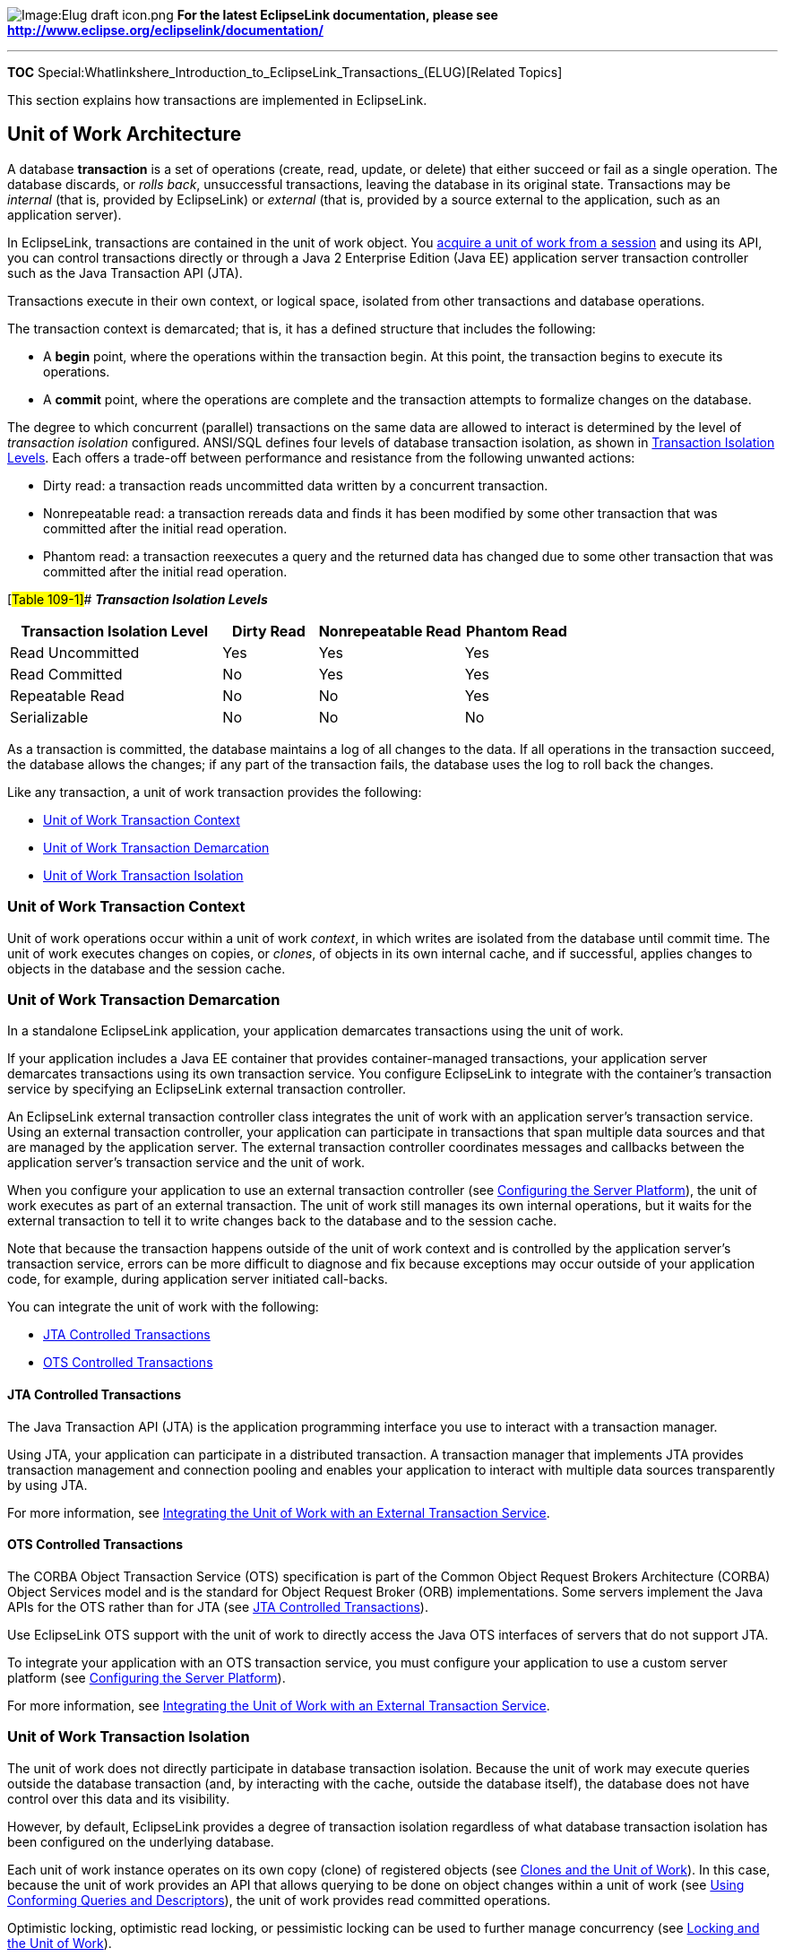image:Elug_draft_icon.png[Image:Elug draft
icon.png,title="Image:Elug draft icon.png"] *For the latest EclipseLink
documentation, please see
http://www.eclipse.org/eclipselink/documentation/*

'''''

*TOC*
Special:Whatlinkshere_Introduction_to_EclipseLink_Transactions_(ELUG)[Related
Topics]

This section explains how transactions are implemented in EclipseLink.

== Unit of Work Architecture

A database *transaction* is a set of operations (create, read, update,
or delete) that either succeed or fail as a single operation. The
database discards, or _rolls back_, unsuccessful transactions, leaving
the database in its original state. Transactions may be _internal_ (that
is, provided by EclipseLink) or _external_ (that is, provided by a
source external to the application, such as an application server).

In EclipseLink, transactions are contained in the unit of work object.
You
link:Using%20Basic%20Unit%20of%20Work%20API%20(ELUG)#Acquiring_a_Unit_of_Work[acquire
a unit of work from a session] and using its API, you can control
transactions directly or through a Java 2 Enterprise Edition (Java EE)
application server transaction controller such as the Java Transaction
API (JTA).

Transactions execute in their own context, or logical space, isolated
from other transactions and database operations.

The transaction context is demarcated; that is, it has a defined
structure that includes the following:

* A *begin* point, where the operations within the transaction begin. At
this point, the transaction begins to execute its operations.
* A *commit* point, where the operations are complete and the
transaction attempts to formalize changes on the database.

The degree to which concurrent (parallel) transactions on the same data
are allowed to interact is determined by the level of _transaction
isolation_ configured. ANSI/SQL defines four levels of database
transaction isolation, as shown in link:#Table_109-1[Transaction
Isolation Levels]. Each offers a trade-off between performance and
resistance from the following unwanted actions:

* Dirty read: a transaction reads uncommitted data written by a
concurrent transaction.
* Nonrepeatable read: a transaction rereads data and finds it has been
modified by some other transaction that was committed after the initial
read operation.
* Phantom read: a transaction reexecutes a query and the returned data
has changed due to some other transaction that was committed after the
initial read operation.

[#Table 109-1]## *_Transaction Isolation Levels_*

[width="100%",cols="<38%,<17%,<26%,<19%",options="header",]
|===
|*Transaction Isolation Level* |*Dirty Read* |*Nonrepeatable Read*
|*Phantom Read*
|Read Uncommitted |Yes |Yes |Yes

|Read Committed |No |Yes |Yes

|Repeatable Read |No |No |Yes

|Serializable |No |No |No
|===

As a transaction is committed, the database maintains a log of all
changes to the data. If all operations in the transaction succeed, the
database allows the changes; if any part of the transaction fails, the
database uses the log to roll back the changes.

Like any transaction, a unit of work transaction provides the following:

* link:#Unit_of_Work_Transaction_Context[Unit of Work Transaction
Context]
* link:#Unit_of_Work_Transaction_Demarcation[Unit of Work Transaction
Demarcation]
* link:#Unit_of_Work_Transaction_Isolation[Unit of Work Transaction
Isolation]

=== Unit of Work Transaction Context

Unit of work operations occur within a unit of work _context_, in which
writes are isolated from the database until commit time. The unit of
work executes changes on copies, or _clones_, of objects in its own
internal cache, and if successful, applies changes to objects in the
database and the session cache.

=== Unit of Work Transaction Demarcation

In a standalone EclipseLink application, your application demarcates
transactions using the unit of work.

If your application includes a Java EE container that provides
container-managed transactions, your application server demarcates
transactions using its own transaction service. You configure
EclipseLink to integrate with the container’s transaction service by
specifying an EclipseLink external transaction controller.

An EclipseLink external transaction controller class integrates the unit
of work with an application server’s transaction service. Using an
external transaction controller, your application can participate in
transactions that span multiple data sources and that are managed by the
application server. The external transaction controller coordinates
messages and callbacks between the application server’s transaction
service and the unit of work.

When you configure your application to use an external transaction
controller (see
link:Configuring%20a%20Session%20(ELUG)#Configuring_the_Server_Platform[Configuring
the Server Platform]), the unit of work executes as part of an external
transaction. The unit of work still manages its own internal operations,
but it waits for the external transaction to tell it to write changes
back to the database and to the session cache.

Note that because the transaction happens outside of the unit of work
context and is controlled by the application server’s transaction
service, errors can be more difficult to diagnose and fix because
exceptions may occur outside of your application code, for example,
during application server initiated call-backs.

You can integrate the unit of work with the following:

* link:#JTA_Controlled_Transactions[JTA Controlled Transactions]
* link:#OTS_Controlled_Transactions[OTS Controlled Transactions]

==== JTA Controlled Transactions

The Java Transaction API (JTA) is the application programming interface
you use to interact with a transaction manager.

Using JTA, your application can participate in a distributed
transaction. A transaction manager that implements JTA provides
transaction management and connection pooling and enables your
application to interact with multiple data sources transparently by
using JTA.

For more information, see
link:Using%20Advanced%20Unit%20of%20Work%20API%20(ELUG)#Integrating_the_Unit_of_Work_with_an_External_Transaction_Service[Integrating
the Unit of Work with an External Transaction Service].

==== OTS Controlled Transactions

The CORBA Object Transaction Service (OTS) specification is part of the
Common Object Request Brokers Architecture (CORBA) Object Services model
and is the standard for Object Request Broker (ORB) implementations.
Some servers implement the Java APIs for the OTS rather than for JTA
(see link:#JTA_Controlled_Transactions[JTA Controlled Transactions]).

Use EclipseLink OTS support with the unit of work to directly access the
Java OTS interfaces of servers that do not support JTA.

To integrate your application with an OTS transaction service, you must
configure your application to use a custom server platform (see
link:Configuring%20a%20Session%20(ELUG)#Configuring_the_Server_Platform[Configuring
the Server Platform]).

For more information, see
link:Using%20Advanced%20Unit%20of%20Work%20API%20(ELUG)#Integrating_the_Unit_of_Work_with_an_External_Transaction_Service[Integrating
the Unit of Work with an External Transaction Service].

=== Unit of Work Transaction Isolation

The unit of work does not directly participate in database transaction
isolation. Because the unit of work may execute queries outside the
database transaction (and, by interacting with the cache, outside the
database itself), the database does not have control over this data and
its visibility.

However, by default, EclipseLink provides a degree of transaction
isolation regardless of what database transaction isolation has been
configured on the underlying database.

Each unit of work instance operates on its own copy (clone) of
registered objects (see link:#Clones_and_the_Unit_of_Work[Clones and the
Unit of Work]). In this case, because the unit of work provides an API
that allows querying to be done on object changes within a unit of work
(see
link:Using%20Advanced%20Unit%20of%20Work%20API%20(ELUG)#Using_Conforming_Queries_and_Descriptors[Using
Conforming Queries and Descriptors]), the unit of work provides read
committed operations.

Optimistic locking, optimistic read locking, or pessimistic locking can
be used to further manage concurrency (see
link:#Locking_and_the_Unit_of_Work[Locking and the Unit of Work]).

Changes are committed to the database only when the unit of work
`+commit+` method is called (either directly or by way of an external
transaction controller).

For detailed information on configuring and using EclipseLink to achieve
a particular level of transaction isolation and transaction isolation
level limitations, see
link:Using%20Advanced%20Unit%20of%20Work%20API%20(ELUG)#Database_Transaction_Isolation_Levels[Database
Transaction Isolation Levels].

== Unit of Work Concepts

This section introduces transaction concepts unique to EclipseLink,
including the following:

* link:#Unit_of_Work_Benefits[Unit of Work Benefits]
* link:#Unit_of_Work_Life_Cycle[Unit of Work Life Cycle]
* link:#Unit_of_Work_and_Change_Policy[Unit of Work and Change Policy]
* link:#Clones_and_the_Unit_of_Work[Clones and the Unit of Work]
* link:#Nested_and_Parallel_Units_of_Work[Nested and Parallel Units of
Work]
* link:#Commit_and_Rollback_Transactions[Commit and Rollback
Transactions]
* link:#Primary_Keys[Primary Keys]
* link:#Unit_of_Work_Optimization[Unit of Work Optimization]

=== Unit of Work Benefits

The EclipseLink unit of work simplifies transactions and improves
transactional performance. It is the preferred method of writing to a
database in EclipseLink because it performs the following:

* Sends a minimal amount of SQL to the database during the commit by
updating only the exact changes down to the field level
* Reduces database traffic by isolating transaction operations in their
own memory space
* Optimizes cache coordination, in applications that use multiple
caches, by passing change sets (rather than objects) between caches
* Isolates object modifications in their own transaction space to allow
parallel transactions on the same objects
* Ensures referential integrity and minimizes deadlocks by automatically
maintaining SQL ordering
* Orders database insert, update, and delete operations to maintain
referential integrity for mapped objects
* Resolves bidirectional references automatically
* Frees the application from tracking or recording its changes
* Simplifies persistence with _persistence by reachability_ (see
link:Using%20Basic%20Unit%20of%20Work%20API%20(ELUG)#Associating_a_New_Source_to_an_Existing_Target_Object[Associating
a New Source to an Existing Target Object])

=== Unit of Work Life Cycle

EclipseLink uses the unit of work as follows:

[arabic]
. The client application acquires a unit of work from a session object.
. The client application queries EclipseLink to obtain a cache object it
wants to modify, and then registers the cache object with the unit of
work.
. The unit of work registers the object according to the object’s change
policy. For more information about how change policy affects
registration, see link:#Unit_of_Work_and_Change_Policy[Unit of Work and
Change Policy]. By default, as each object is registered, the unit of
work accesses the object from the session cache or database and creates
a backup clone and working clone (see
link:#Clones_and_the_Unit_of_Work[Clones and the Unit of Work]). The
unit of work returns the working clone to the client application. If
change tracking is used, the unit of work does not create backup clones
and intercepts the changes through weaving (see
link:Optimizing%20the%20EclipseLink%20Application%20(ELUG)#Optimizing_Using_Weaving[Optimizing
Using Weaving]).
. The client application modifies the working object returned by the
unit of work.
. The client application (or external transaction controller) commits
the transaction.
. The unit of work calculates the change set for each registered object
according to the object’s change policy. For more information about how
change policy affects change set calculation, see
link:#Unit_of_Work_and_Change_Policy[Unit of Work and Change Policy]. By
default, at commit time, the unit of work compares the working clones to
the backup clones and calculates the change set (that is, determines the
minimum changes required). The comparison is done with a backup clone so
that concurrent changes to the same objects will not result in incorrect
changes being identified. The unit of work then attempts to commit any
new or changed objects to the database. If the commit transaction
succeeds, the unit of work merges changes into the shared session cache.
Otherwise, no changes are made to the objects in the shared cache. For
more details, see link:#Commit_and_Rollback_Transactions[Commit and
Rollback Transactions]. If there are no changes, the unit of work does
not start a new transaction.

[#Figure 109-1]## *_The Life Cycle of a Unit of Work_*

.The Life Cycle of a Unit of Work
image::uow.gif[The Life Cycle of a Unit of
Work,title="The Life Cycle of a Unit of Work"]

The following example shows the default life cycle in code.

[#Example 109-1]## *_Unit of Work Life Cycle_*

*`+//\'\' \'\'The\'\' \'\'application\'\' \'\'reads\'\' \'\'a\'\' \'\'set\'\' \'\'of\'\' \'\'objects\'\' \'\'from\'\' \'\'the\'\' \'\'database+`*

`+List employees = session.readAllObjects(Employee.class);+`

*`+//\'\' \'\'The\'\' \'\'application\'\' \'\'specifies\'\' \'\'an\'\' \'\'employee\'\' \'\'to\'\' \'\'edit+`*
`+. . .+` `+Employee employee = (Employee) employees.get(index);+`

`+try {+`
`+    +`*`+//\'\' \'\'Acquire\'\' \'\'a\'\' \'\'unit\'\' \'\'of\'\' \'\'work\'\' \'\'from\'\' \'\'the\'\' \'\'session+`*
`+    UnitOfWork uow = session.acquireUnitOfWork();+`
`+    +`*`+//\'\' \'\'Register\'\' \'\'the\'\' \'\'object\'\' \'\'that\'\' \'\'is\'\' \'\'to\'\' \'\'be\'\' \'\'changed.\'\' \'\'Unit\'\' \'\'of\'\' \'\'work\'\' \'\'returns\'\' \'\'a\'\' \'\'clone+`*
`+    +`*`+//\'\' \'\'of\'\' \'\'the\'\' \'\'object\'\' \'\'and\'\' \'\'makes\'\' \'\'a\'\' \'\'backup\'\' \'\'copy\'\' \'\'of\'\' \'\'the\'\' \'\'original\'\' \'\'employee+`*
`+    Employee employeeClone = (Employee)uow.registerObject(employee);+`
`+    +`*`+//\'\' \'\'Make\'\' \'\'changes\'\' \'\'to\'\' \'\'the\'\' \'\'employee\'\' \'\'clone\'\' \'\'by\'\' \'\'adding\'\' \'\'a\'\' \'\'new\'\' \'\'phoneNumber.+`*

`+    +`*`+//\'\' \'\'If\'\' \'\'a\'\' \'\'new\'\' \'\'object\'\' \'\'is\'\' \'\'referred\'\' \'\'to\'\' \'\'by\'\' \'\'a\'\' \'\'clone,\'\' \'\'it\'\' \'\'does\'\' \'\'not\'\' \'\'have\'\' \'\'to\'\' \'\'be+`*
`+    +`*`+//\'\' \'\'registered.\'\' \'\'Unit\'\' \'\'of\'\' \'\'work\'\' \'\'determines\'\' \'\'it\'\' \'\'is\'\' \'\'a\'\' \'\'new\'\' \'\'object\'\' \'\'at\'\' \'\'commit\'\' \'\'time+`*
`+    PhoneNumber newPhoneNumber = new PhoneNumber("cell","212","765-9002");+`
`+    employeeClone.addPhoneNumber(newPhoneNumber);+`
`+    +`*`+//\'\' \'\'Commit\'\' \'\'the\'\' \'\'transaction:\'\' \'\'unit\'\' \'\'of\'\' \'\'work\'\' \'\'compares\'\' \'\'the\'\' \'\'employeeClone\'\' \'\'with+`*
`+    +`*`+//\'\' \'\'the\'\' \'\'backup\'\' \'\'copy\'\' \'\'of\'\' \'\'the\'\' \'\'employee,\'\' \'\'begins\'\' \'\'a\'\' \'\'transaction,\'\' \'\'and\'\' \'\'updates\'\' \'\'the+`*
`+    +`*`+//\'\' \'\'database\'\' \'\'with\'\' \'\'the\'\' \'\'changes.\'\' \'\'If\'\' \'\'successful,\'\' \'\'the\'\' \'\'transaction\'\' \'\'is\'\' \'\'committed+`*
`+    +`*`+//\'\' \'\'and\'\' \'\'the\'\' \'\'changes\'\' \'\'in\'\' \'\'employeeClone\'\' \'\'are\'\' \'\'merged\'\' \'\'into\'\' \'\'employee.\'\' \'\'If\'\' \'\'there\'\' \'\'is+`*
`+    +`*`+//\'\' \'\'an\'\' \'\'error\'\' \'\'updating\'\' \'\'the\'\' \'\'database,\'\' \'\'the\'\' \'\'transaction\'\' \'\'is\'\' \'\'rolled\'\' \'\'back\'\' \'\'and\'\' \'\'the+`*
`+    +`*`+//\'\' \'\'changes\'\' \'\'are\'\' \'\'not\'\' \'\'merged\'\' \'\'into\'\' \'\'the\'\' \'\'original\'\' \'\'employee\'\' \'\'object+`*
`+    uow.commit();+` `+} +` `+catch (DatabaseException ex) {+`
`+    +`*`+//\'\' \'\'If\'\' \'\'the\'\' \'\'commit\'\' \'\'fails,\'\' \'\'the\'\' \'\'database\'\' \'\'is\'\' \'\'not\'\' \'\'changed.\'\' \'\'The\'\' \'\'unit\'\' \'\'of\'\' \'\'work\'\' \'\'should+`*
`+    +`*`+//\'\' \'\'be\'\' \'\'thrown\'\' \'\'away\'\' \'\'and\'\' \'\'application-specific\'\' \'\'action\'\' \'\'taken+`*
`+}+`
*`+//\'\' \'\'After\'\' \'\'the\'\' \'\'commit,\'\' \'\'the\'\' \'\'unit\'\' \'\'of\'\' \'\'work\'\' \'\'is\'\' \'\'no\'\' \'\'longer\'\' \'\'valid.\'\' \'\'Do\'\' \'\'not\'\' \'\'use\'\' \'\'further+`*

=== Unit of Work and Change Policy

The unit of work tracks changes for a registered object based on the
change policy you configure for the object’s descriptor. If there are no
changes, the unit of work will not start a database transaction. This
table lists the change policies that EclipseLink provides.

[#Table 109-2]## *_EclipseLink Change Policies_*

Change Policy

Applicable to…

Deferred Change Detection Policy

Wide range of object change characteristics.The default change policy.

Object-Level Change Tracking Policy

Objects with few attributes or with many attributes and many changed
attributes.

Attribute Change Tracking Policy

Objects with many attributes and few changed attributes.

The most efficient change policy.

The default change policy for JPA.

For more information, see
link:Configuring%20a%20Descriptor%20(ELUG)#Configuring_Change_Policy[Configuring
Change Policy].

==== Deferred Change Detection Policy

The `+DeferredChangeDetectionPolicy+` is the change policy that all
persistent objects use by default.

This option provides good unit of work commit performance for a wide
range of object change characteristics.

When you register in a unit of work an object whose descriptor is
configured with a `+DeferredChangeDetectionPolicy+` (see
link:Configuring%20a%20Descriptor%20(ELUG)#Configuring_Deferred_Change_Detection_Policy[Configuring
Deferred Change Detection Policy]), a backup clone is made of the object
(see link:#Clones_and_the_Unit_of_Work[Clones and the Unit of Work]) and
at commit time, the unit of work computes changes by making an
attribute-by-attribute comparison between the backup clone and the
original object.

This change policy is applicable to all mapping types.

==== Object-Level Change Tracking Policy

The `+ObjectChangeTrackingPolicy+` optimizes the unit of work commit
transaction by including objects in the change set calculation only if
at least one attribute has changed.

This option provides improved unit of work commit performance for
objects with few attributes, or with many attributes and many changed
attributes.

When you register in a unit of work an object whose descriptor is
configured with `+ObjectChangeTracking+` change policy, a backup clone
is made of the object and at commit time, the unit of work computes
changes by comparing the backup to the current object if and only if at
least one attribute is changed (if the object’s `+hasChanges+` method
returns `+true+`). If a registered object has no changes, the unit of
work does not compare it to the backup clone.

[width="100%",cols="<100%",]
|===
|*Note:* If you modify an object’s field through reflection, EclipseLink
will not detect the change. However, if you disable change tracking,
EclipseLink _will_ detect the change.
|===

This change policy is applicable to a subset of mapping types (see
link:#Change_Policy_Mapping_Support[Change Policy Mapping Support]).

For JPA applications, when you configure a descriptor for an entity with
an ObjectChangeTrackingPolicy, EclipseLink code generates a concrete
subclass to implement the EclipseLink ChangeTracker interface at deploy
time (see
link:Configuring%20a%20Descriptor%20(ELUG)#Configuring_Object_Change_Tracking_Policy[Configuring
Object Change Tracking Policy]).

==== Attribute Change Tracking Policy

The `+AttributeChangeTrackingPolicy+` optimizes the unit of work commit
transaction by tracking all object changes at the attribute level. This
eliminates two unit of work operations: backup clone creation and change
detection through comparison.

This option provides improved unit of work commit performance for
objects with many attributes, and few changed attributes. Generally,
this is the most efficient change policy.

This change policy is applicable to a subset of mapping types (see
link:#Change_Policy_Mapping_Support[Change Policy Mapping Support]).

[width="100%",cols="<100%",]
|===
|*Note:* You cannot use the `+AttributeChangeTrackingPolicy+` if you are
using any instance of `+FieldsLockingPolicy+` (see
link:Introduction%20to%20Descriptors%20(ELUG)#Optimistic_Field_Locking_Policies[Optimistic
Field Locking Policies]).
|===

EclipseLink provides different levels of support for this change policy:

===== Support for JPA Entities

For JPA entities, you can configure EclipseLink to automatically weave
attribute level change tracking.

EclipseLink only supports change tracking with lazy collection
relationships, not with eager collection relationship.

For more information, see
link:Using%20EclipseLink%20JPA%20Extensions%20(ELUG)#What_You_May_Need_to_Know_About_Weaving_JPA_Entities[What
You May Need to Know About Weaving JPA Entities].

===== Support for Plain Old Java Object (POJO) Classes

For POJO classes, you can configure EclipseLink to automatically weave
attribute level change tracking.

EclipseLink can weave both transparent indirect container indirection
(lazy loading) and change tracking for collection mappings. If you
manually configure a collection mapping with non-transparent indirection
(either value holder indirection or proxy indirection), EclipseLink does
not automatically weave change tracking.

For more information, see
link:Introduction_to_EclipseLink%20Application%20Development%20(ELUG)#What_You_May_Need_to_Know_About_Weaving_and_POJO_Classes[What
You May Need to Know About Weaving and POJO Classes].

==== Change Policy Mapping Support

EclipseLink supports alternative change tracking policies (policies
other than `+DeferredChangeDetectionPolicy+`) for attributes that use
any of the following mapping types:

* link:Introduction%20to%20Relational%20Mappings%20(ELUG)#Direct-to-Field_Mapping[Direct-to-Field
Mapping]
* link:Introduction%20to%20Relational%20Mappings%20(ELUG)#Transformation_Mapping[Transformation
Mapping] (immutable mappings only)
* link:Introduction%20to%20Relational%20Mappings%20(ELUG)#One-to-One_Mapping[One-to-One
Mapping]
* link:Introduction%20to%20Relational%20Mappings%20(ELUG)#Variable_One-to-One_Mapping[Variable
One-to-One Mapping]
* link:Introduction%20to%20Relational%20Mappings%20(ELUG)#One-to-Many_Mapping[One-to-Many
Mapping]
* link:Introduction%20to%20Relational%20Mappings%20(ELUG)#Many-to-Many_Mapping[Many-to-Many
Mapping]
* link:Introduction%20to%20Relational%20Mappings%20(ELUG)#Direct_Collection_Mapping[Direct
Collection Mapping]
* link:Introduction%20to%20Relational%20Mappings%20(ELUG)#Direct_Map_Mapping[Direct
Map Mapping]
* link:Introduction%20to%20Relational%20Mappings%20(ELUG)#Aggregate_Object_Mapping[Aggregate
Object Mapping]
* link:Introduction%20to%20EIS%20Mappings%20(ELUG)#EIS_Transformation_Mapping[EIS
Transformation Mapping] (immutable mappings only)

EclipseLink uses the `+DeferredChangeDetectionPolicy+` (see
link:#Deferred_Change_Detection_Policy[Deferred Change Detection
Policy]) for attributes that use any other type of mapping.

If a transformation mapping maps a mutable value, EclipseLink must clone
and compare the value in a unit of work (see
link:Configuring%20a%20Descriptor%20(ELUG)#Configuring_Copy_Policy[Configuring
Copy Policy]).

By default, EclipseLink assumes that all transformation mappings are
mutable. If the mapping maps a simple immutable value, you can improve
unit of work performance by configuring the *IsMutable* option to
`+false+`.

Mutable basic mappings affect the overhead of change tracking.
EclipseLink can only weave an attribute change tracking policy for
immutable mappings.

For more information, see
link:Introduction_to_EclipseLink%20Application%20Development%20(ELUG)#Mutability[Mutability].

=== Clones and the Unit of Work

When using the `+DefrerredChangeDetectionPolicy+` or the
`+ObjectLevelChangeTrackingPolicy+` (see
link:#Deferred_Change_Detection_Policy[Deferred Change Detection
Policy]), the unit of work maintains the following two copies of the
original objects registered with it:

* working clones;
* backup clones.

After you change the working clones and the transaction is committed,
the unit of work compares the working clones to the backup clones, and
writes any changes to the database. The unit of work uses clones to
allow parallel units of work (see
link:#Nested_and_Parallel_Units_of_Work[Nested and Parallel Units of
Work]) to exist, a requirement in multiuser three-tier applications.

The EclipseLink cloning process is efficient in that it clones only the
mapped attributes of registered objects, and stops at indirection
(lazily loaded) objects unless you trigger the indirection. For more
information, see
link:Configuring%20a%20Mapping%20(ELUG)#Configuring_Indirection_(Lazy_Loading)[Configuring
Indirection (Lazy Loading)].

You can customize the cloning process using the descriptor’s copy
policy. For more information, see
link:Configuring%20a%20Descriptor%20(ELUG)#Configuring_Copy_Policy[Configuring
Copy Policy].

You should discontinue the use of the unit of work clones after the
transaction has been committed, as it is beyond the scope of a server
request. If you choose to continue using the clones, be aware that these
objects may include a reference to the unit of work and not let the
garbage collection to proceed until they are released. For more
information, see
link:Using%20Advanced%20Unit%20of%20Work%20API%20(ELUG)[Resuming a Unit
of Work After Commit].

=== Nested and Parallel Units of Work

You can use EclipseLink to create the following:

* link:#Nested_Unit_of_Work[Nested Unit of Work]
* link:#Parallel_Unit_of_Work[Parallel Unit of Work]

For additional information and examples on using nested and parallel
units of work, see
link:Using%20Advanced%20Unit%20of%20Work%20API%20(ELUG)#Using_a_Nested_or_Parallel_Unit_of_Work[Using
a Nested or Parallel Unit of Work].

==== Nested Unit of Work

You can nest a unit of work (the _child_) within another unit of work
(the _parent_). A nested unit of work does not commit changes to the
database. Instead, it passes its changes to the parent unit of work, and
the parent attempts to commit the changes at commit time. Nesting units
of work lets you break a large transaction into smaller isolated
transactions, and ensures that:

* Changes from each nested unit of work commit or fail as a group.
* Failure of a nested unit of work does not affect the commit or
rollback transaction of other operations in the parent unit of work.
* Changes are presented to the database as a single transaction.

==== Parallel Unit of Work

You can modify the same objects in multiple unit of work instances in
parallel because the unit of work manipulates copies of objects.
EclipseLink resolves any concurrency issues when the Units of Work
commits the changes.

=== Commit and Rollback Transactions

When a unit of work transaction is committed, it either succeeds, or
fails and rolls back. A commit transaction can be initiated by your
application or by a Java EE container.

==== Commit Transactions

At commit time, the unit of work compares the working clones and backup
clones to calculate the change set (that is, to determine the minimum
changes required). Changes include updates to or deletion of existing
objects, and the creation of new objects. The unit of work then begins a
database transaction, and attempts to write the changes to the database.
If all changes commit successfully on the database, the unit of work
merges the changed objects into the session cache. If any one of the
changes fail on the database, the unit of work rolls back any changes on
the database, and does not merge changes into the session cache.

The unit of work calculates commit order using foreign key information
from one-to-one and one-to-many mappings. If you encounter constraint
problems during a commit transaction, verify your mapping definitions.
The order in which you register objects with the `+registerObject+`
method does not affect the commit order.

===== Commit and JTA

When your application uses JTA, the unit of work commit transaction acts
differently than in a non-JTA application. In most cases, the unit of
work attaches itself to an external transaction. If no transaction
exists, the unit of work creates a transaction. This distinction affects
commit activity as follows:

* _If the unit of work attaches to an existing transaction_, the unit of
work ignores the `+commit+` call. The transaction commits the unit of
work when the entire external transaction is complete.
* _If the unit of work starts the external transaction_, the transaction
treats the unit of work `+commit+` call as a request to commit the
external transaction. The external transaction then calls its own commit
code on the database.

In either case, only the external transaction can call `+commit+` on the
database because it owns the database connection.

For more information, see
link:Using%20Advanced%20Unit%20of%20Work%20API%20(ELUG)#Integrating_the_Unit_of_Work_with_an_External_Transaction_Service[Integrating
the Unit of Work with an External Transaction Service].

==== Rollback Transactions

A unit of work commit transaction must succeed or fail as a unit.
Failure in writing changes to the database causes the unit of work to
roll back the database to its previous state. Nothing changes in the
database, and the unit of work does not merge changes into the session
cache.

===== Rollback and JTA

In a JTA environment, the unit of work does not own the database
connection. In this case, the unit of work sends the rollback call to
the external transaction rather than the database, and the external
transaction treats the rollback call as a request to roll the
transaction back.

For more information, see
link:Using%20Advanced%20Unit%20of%20Work%20API%20(ELUG)#Integrating_the_Unit_of_Work_with_an_External_Transaction_Service[Integrating
the Unit of Work with an External Transaction Service].

=== Primary Keys

You cannot modify the primary key attribute of an object in a unit of
work. This is an unsupported operation and doing so will result in
unexpected behavior (exceptions or database corruption).

To replace one instance of an object with unique constraints with
another, see
link:Using%20Advanced%20Unit%20of%20Work%20API%20(ELUG)#How_to_Use_the_setShouldPerformDeletesFirst_Method_of_the_Unit_of_Work[How
to Use the setShouldPerformDeletesFirst Method of the Unit of Work].

=== Unit of Work Optimization

By default, the unit of work performs change set calculation efficiently
for a wide range of object change characteristics. However, there are
various ways you can use the unit of work to enhance application
performance.

One way to improve performance is to consider using an alternative
change policy (see link:#Unit_of_Work_and_Change_Policy[Unit of Work and
Change Policy]).

For more performance options, see
link:Optimizing%20the%20EclipseLink%20Application%20(ELUG)#Optimizing_the_Unit_of_Work[Optimizing
the Unit of Work].

== Unit of Work API

You do not instantiate an instance of
`+org.eclipse.persistence.sessions.UnitOfWork+`. Rather, you acquire a
unit of work from an instance of
`+org.eclipse.persistence.sessions.Session+` or from another unit of
work.

For more information on creating sessions, see
link:Creating%20a%20Session%20(ELUG)#Creating_a_Session[Creating a
Session].

For more information on acquiring a unit of work, see
link:Using%20Basic%20Unit%20of%20Work%20API%20(ELUG)#Acquiring_a_Unit_of_Work[Acquiring
a Unit of Work].

For more information on using the basic API of the unit of work, see
link:Using%20Basic%20Unit%20of%20Work%20API%20(ELUG)[Using Basic Unit of
Work API].

For more information on using the advanced API of the unit of work, see
link:Using%20Advanced%20Unit%20of%20Work%20API%20(ELUG)[Using Advanced
Unit of Work API].

=== Unit of Work as Session

The unit of work extends the interface
`+org.eclipse.persistence.sessions.Session+`, and implements all the
usual session API. When using session API from a unit of work, you
should consider the following:

* link:#Reading_and_Querying_Objects_with_the_Unit_of_Work[Reading and
Querying Objects with the Unit of Work]
* link:#Locking_and_the_Unit_of_Work[Locking and the Unit of Work]

==== Reading and Querying Objects with the Unit of Work

A unit of work offers the same set of database access methods as a
regular session.

When called from a unit of work, these methods access the objects in the
unit of work, register the selected objects automatically, and return
clones.

Although this makes it unnecessary for you to call the
`+registerObject+` and `+registerAllObjects+` methods, be aware of the
restrictions on registering objects described in
link:Using%20Basic%20Unit%20of%20Work%20API%20(ELUG)#Creating_an_Object[Creating
an Object] and
link:Using%20Basic%20Unit%20of%20Work%20API%20(ELUG)#Associating_a_New_Source_to_an_Existing_Target_Object[Associating
a New Source to an Existing Target Object].

===== Reading Objects with the Unit of Work

As with regular sessions, you use the `+readObject+` and
`+readAllObjects+` methods to read objects from the database.

===== Querying Objects with the Unit of Work

You can execute queries in a unit of work with the `+executeQuery+`
method.

[width="100%",cols="<100%",]
|===
|*Note*: Because a unit of work manages changes to existing objects and
the creation of new objects, modifying queries such as
`+InsertObjectQuery+` or `+UpdateObjectQuery+` are not necessary and
therefore are not supported by the unit of work.
|===

==== Locking and the Unit of Work

For information on locking API generic to all sessions, see the
following:

* link:Introduction_to_EclipseLink%20Application%20Development%20(ELUG)#Locking[Locking]
* link:Configuring%20a%20Descriptor%20(ELUG)#Configuring_Locking_Policy[Configuring
Locking Policy]

For information on locking API specific to a unit of work, see
link:Using%20Advanced%20Unit%20of%20Work%20API%20(ELUG)#Using_Optimistic_Read_Locking_with_the_forceUpdateToVersionField_Method[Using
Optimistic Read Locking with the forceUpdateToVersionField Method].

== Example Model Object and Schema

Throughout the chapters in this part, the following object model and
schema are used in the examples provided. The example object model
appears in the link:#Figure_109-2[Example Object Model] figure, and the
example entity-relationship (data model) diagram appears in the
link:#Figure_109-3[Example Data Model] figure.

[#Figure 109-2]## *_Example Object Model_*

.Example Object Model
image::xobjmod.gif[Example Object Model,title="Example Object Model"]

[#Figure 109-3]## *_Example Data Model_*

.Example Data Model
image::xdatmod.gif[Example Data Model,title="Example Data Model"]

'''''

_link:EclipseLink_User's_Guide_Copyright_Statement[Copyright Statement]_

Category:_EclipseLink_User's_Guide[Category: EclipseLink User’s Guide]
Category:_Release_1[Category: Release 1]
